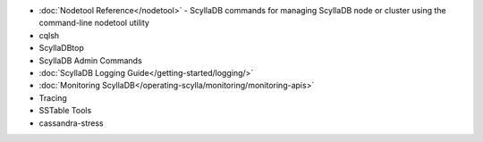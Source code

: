 
.. raw:: html


   <div class="panel callout radius animated">
            <div class="row">
              <div class="medium-3 columns">
                <h5 id="getting-started">ScyllaDB's Tools</h5>
              </div>
              <div class="medium-9 columns">

* :doc:`Nodetool Reference</nodetool>` - ScyllaDB commands for managing ScyllaDB node or cluster using the command-line nodetool utility

* cqlsh

* ScyllaDBtop

* ScyllaDB Admin Commands

* :doc:`ScyllaDB Logging Guide</getting-started/logging/>`

* :doc:`Monitoring ScyllaDB</operating-scylla/monitoring/monitoring-apis>` 

* Tracing

* SSTable Tools 

* cassandra-stress

.. raw:: html

   </div>
   </div>
   </div>



